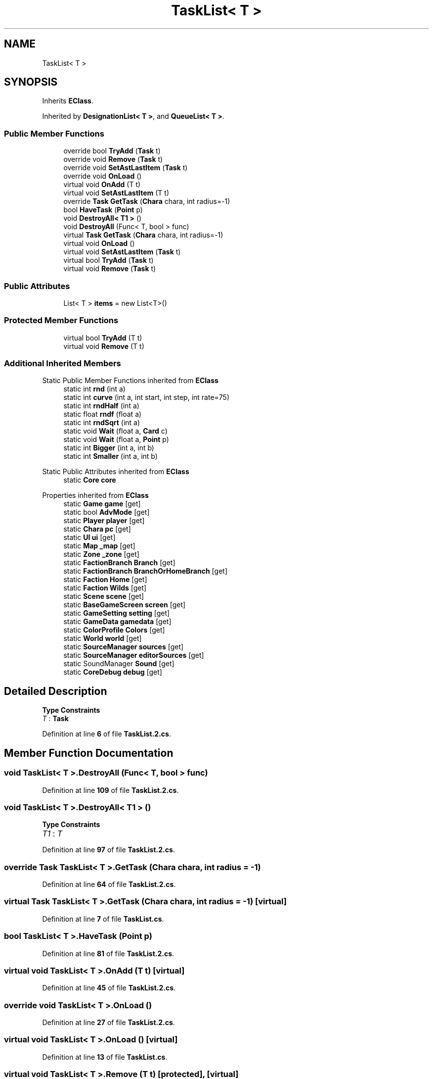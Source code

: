 .TH "TaskList< T >" 3 "Elin Modding Docs Doc" \" -*- nroff -*-
.ad l
.nh
.SH NAME
TaskList< T >
.SH SYNOPSIS
.br
.PP
.PP
Inherits \fBEClass\fP\&.
.PP
Inherited by \fBDesignationList< T >\fP, and \fBQueueList< T >\fP\&.
.SS "Public Member Functions"

.in +1c
.ti -1c
.RI "override bool \fBTryAdd\fP (\fBTask\fP t)"
.br
.ti -1c
.RI "override void \fBRemove\fP (\fBTask\fP t)"
.br
.ti -1c
.RI "override void \fBSetAstLastItem\fP (\fBTask\fP t)"
.br
.ti -1c
.RI "override void \fBOnLoad\fP ()"
.br
.ti -1c
.RI "virtual void \fBOnAdd\fP (T t)"
.br
.ti -1c
.RI "virtual void \fBSetAstLastItem\fP (T t)"
.br
.ti -1c
.RI "override \fBTask\fP \fBGetTask\fP (\fBChara\fP chara, int radius=\-1)"
.br
.ti -1c
.RI "bool \fBHaveTask\fP (\fBPoint\fP p)"
.br
.ti -1c
.RI "void \fBDestroyAll< T1 >\fP ()"
.br
.ti -1c
.RI "void \fBDestroyAll\fP (Func< T, bool > func)"
.br
.ti -1c
.RI "virtual \fBTask\fP \fBGetTask\fP (\fBChara\fP chara, int radius=\-1)"
.br
.ti -1c
.RI "virtual void \fBOnLoad\fP ()"
.br
.ti -1c
.RI "virtual void \fBSetAstLastItem\fP (\fBTask\fP t)"
.br
.ti -1c
.RI "virtual bool \fBTryAdd\fP (\fBTask\fP t)"
.br
.ti -1c
.RI "virtual void \fBRemove\fP (\fBTask\fP t)"
.br
.in -1c
.SS "Public Attributes"

.in +1c
.ti -1c
.RI "List< T > \fBitems\fP = new List<T>()"
.br
.in -1c
.SS "Protected Member Functions"

.in +1c
.ti -1c
.RI "virtual bool \fBTryAdd\fP (T t)"
.br
.ti -1c
.RI "virtual void \fBRemove\fP (T t)"
.br
.in -1c
.SS "Additional Inherited Members"


Static Public Member Functions inherited from \fBEClass\fP
.in +1c
.ti -1c
.RI "static int \fBrnd\fP (int a)"
.br
.ti -1c
.RI "static int \fBcurve\fP (int a, int start, int step, int rate=75)"
.br
.ti -1c
.RI "static int \fBrndHalf\fP (int a)"
.br
.ti -1c
.RI "static float \fBrndf\fP (float a)"
.br
.ti -1c
.RI "static int \fBrndSqrt\fP (int a)"
.br
.ti -1c
.RI "static void \fBWait\fP (float a, \fBCard\fP c)"
.br
.ti -1c
.RI "static void \fBWait\fP (float a, \fBPoint\fP p)"
.br
.ti -1c
.RI "static int \fBBigger\fP (int a, int b)"
.br
.ti -1c
.RI "static int \fBSmaller\fP (int a, int b)"
.br
.in -1c

Static Public Attributes inherited from \fBEClass\fP
.in +1c
.ti -1c
.RI "static \fBCore\fP \fBcore\fP"
.br
.in -1c

Properties inherited from \fBEClass\fP
.in +1c
.ti -1c
.RI "static \fBGame\fP \fBgame\fP\fR [get]\fP"
.br
.ti -1c
.RI "static bool \fBAdvMode\fP\fR [get]\fP"
.br
.ti -1c
.RI "static \fBPlayer\fP \fBplayer\fP\fR [get]\fP"
.br
.ti -1c
.RI "static \fBChara\fP \fBpc\fP\fR [get]\fP"
.br
.ti -1c
.RI "static \fBUI\fP \fBui\fP\fR [get]\fP"
.br
.ti -1c
.RI "static \fBMap\fP \fB_map\fP\fR [get]\fP"
.br
.ti -1c
.RI "static \fBZone\fP \fB_zone\fP\fR [get]\fP"
.br
.ti -1c
.RI "static \fBFactionBranch\fP \fBBranch\fP\fR [get]\fP"
.br
.ti -1c
.RI "static \fBFactionBranch\fP \fBBranchOrHomeBranch\fP\fR [get]\fP"
.br
.ti -1c
.RI "static \fBFaction\fP \fBHome\fP\fR [get]\fP"
.br
.ti -1c
.RI "static \fBFaction\fP \fBWilds\fP\fR [get]\fP"
.br
.ti -1c
.RI "static \fBScene\fP \fBscene\fP\fR [get]\fP"
.br
.ti -1c
.RI "static \fBBaseGameScreen\fP \fBscreen\fP\fR [get]\fP"
.br
.ti -1c
.RI "static \fBGameSetting\fP \fBsetting\fP\fR [get]\fP"
.br
.ti -1c
.RI "static \fBGameData\fP \fBgamedata\fP\fR [get]\fP"
.br
.ti -1c
.RI "static \fBColorProfile\fP \fBColors\fP\fR [get]\fP"
.br
.ti -1c
.RI "static \fBWorld\fP \fBworld\fP\fR [get]\fP"
.br
.ti -1c
.RI "static \fBSourceManager\fP \fBsources\fP\fR [get]\fP"
.br
.ti -1c
.RI "static \fBSourceManager\fP \fBeditorSources\fP\fR [get]\fP"
.br
.ti -1c
.RI "static SoundManager \fBSound\fP\fR [get]\fP"
.br
.ti -1c
.RI "static \fBCoreDebug\fP \fBdebug\fP\fR [get]\fP"
.br
.in -1c
.SH "Detailed Description"
.PP 
\fBType Constraints\fP
.TP
\fIT\fP : \fI\fBTask\fP\fP
.PP
Definition at line \fB6\fP of file \fBTaskList\&.2\&.cs\fP\&.
.SH "Member Function Documentation"
.PP 
.SS "void \fBTaskList\fP< T >\&.DestroyAll (Func< T, bool > func)"

.PP
Definition at line \fB109\fP of file \fBTaskList\&.2\&.cs\fP\&.
.SS "void \fBTaskList\fP< T >\&.DestroyAll< T1 > ()"

.PP
\fBType Constraints\fP
.TP
\fIT1\fP : \fIT\fP
.PP
Definition at line \fB97\fP of file \fBTaskList\&.2\&.cs\fP\&.
.SS "override \fBTask\fP \fBTaskList\fP< T >\&.GetTask (\fBChara\fP chara, int radius = \fR\-1\fP)"

.PP
Definition at line \fB64\fP of file \fBTaskList\&.2\&.cs\fP\&.
.SS "virtual \fBTask\fP \fBTaskList\fP< T >\&.GetTask (\fBChara\fP chara, int radius = \fR\-1\fP)\fR [virtual]\fP"

.PP
Definition at line \fB7\fP of file \fBTaskList\&.cs\fP\&.
.SS "bool \fBTaskList\fP< T >\&.HaveTask (\fBPoint\fP p)"

.PP
Definition at line \fB81\fP of file \fBTaskList\&.2\&.cs\fP\&.
.SS "virtual void \fBTaskList\fP< T >\&.OnAdd (T t)\fR [virtual]\fP"

.PP
Definition at line \fB45\fP of file \fBTaskList\&.2\&.cs\fP\&.
.SS "override void \fBTaskList\fP< T >\&.OnLoad ()"

.PP
Definition at line \fB27\fP of file \fBTaskList\&.2\&.cs\fP\&.
.SS "virtual void \fBTaskList\fP< T >\&.OnLoad ()\fR [virtual]\fP"

.PP
Definition at line \fB13\fP of file \fBTaskList\&.cs\fP\&.
.SS "virtual void \fBTaskList\fP< T >\&.Remove (T t)\fR [protected]\fP, \fR [virtual]\fP"

.PP
Definition at line \fB51\fP of file \fBTaskList\&.2\&.cs\fP\&.
.SS "override void \fBTaskList\fP< T >\&.Remove (\fBTask\fP t)"

.PP
Definition at line \fB15\fP of file \fBTaskList\&.2\&.cs\fP\&.
.SS "virtual void \fBTaskList\fP< T >\&.Remove (\fBTask\fP t)\fR [virtual]\fP"

.PP
Definition at line \fB29\fP of file \fBTaskList\&.cs\fP\&.
.SS "virtual void \fBTaskList\fP< T >\&.SetAstLastItem (T t)\fR [virtual]\fP"

.PP
Definition at line \fB57\fP of file \fBTaskList\&.2\&.cs\fP\&.
.SS "override void \fBTaskList\fP< T >\&.SetAstLastItem (\fBTask\fP t)"

.PP
Definition at line \fB21\fP of file \fBTaskList\&.2\&.cs\fP\&.
.SS "virtual void \fBTaskList\fP< T >\&.SetAstLastItem (\fBTask\fP t)\fR [virtual]\fP"

.PP
Definition at line \fB18\fP of file \fBTaskList\&.cs\fP\&.
.SS "virtual bool \fBTaskList\fP< T >\&.TryAdd (T t)\fR [protected]\fP, \fR [virtual]\fP"

.PP
Definition at line \fB36\fP of file \fBTaskList\&.2\&.cs\fP\&.
.SS "override bool \fBTaskList\fP< T >\&.TryAdd (\fBTask\fP t)"

.PP
Definition at line \fB9\fP of file \fBTaskList\&.2\&.cs\fP\&.
.SS "virtual bool \fBTaskList\fP< T >\&.TryAdd (\fBTask\fP t)\fR [virtual]\fP"

.PP
Definition at line \fB23\fP of file \fBTaskList\&.cs\fP\&.
.SH "Member Data Documentation"
.PP 
.SS "List<T> \fBTaskList\fP< T >\&.items = new List<T>()"

.PP
Definition at line \fB122\fP of file \fBTaskList\&.2\&.cs\fP\&.

.SH "Author"
.PP 
Generated automatically by Doxygen for Elin Modding Docs Doc from the source code\&.
